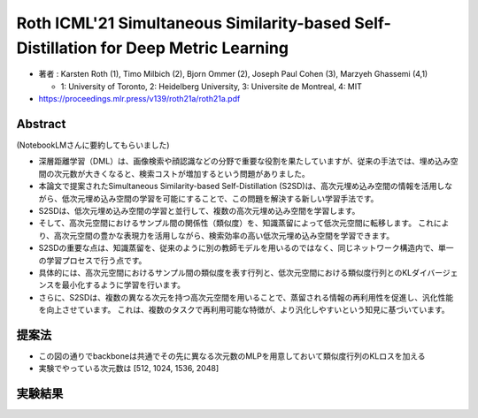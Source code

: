 Roth ICML'21 Simultaneous Similarity-based Self-Distillation for Deep Metric Learning
=============================================================================================

- 著者 : Karsten Roth (1), Timo Milbich (2), Bjorn Ommer (2), Joseph Paul Cohen (3), Marzyeh Ghassemi (4,1)

  - 1: University of Toronto, 2: Heidelberg University, 3:  Universite de Montreal, 4: MIT

- https://proceedings.mlr.press/v139/roth21a/roth21a.pdf

Abstract 
-------------

(NotebookLMさんに要約してもらいました)

- 深層距離学習（DML）は、画像検索や顔認識などの分野で重要な役割を果たしていますが、従来の手法では、埋め込み空間の次元数が大きくなると、検索コストが増加するという問題がありました。
- 本論文で提案されたSimultaneous Similarity-based Self-Distillation (S2SD)は、高次元埋め込み空間の情報を活用しながら、低次元埋め込み空間の学習を可能にすることで、この問題を解決する新しい学習手法です。
- S2SDは、低次元埋め込み空間の学習と並行して、複数の高次元埋め込み空間を学習します。
- そして、高次元空間におけるサンプル間の関係性（類似度）を、知識蒸留によって低次元空間に転移します。 これにより、高次元空間の豊かな表現力を活用しながら、検索効率の高い低次元埋め込み空間を学習できます。
- S2SDの重要な点は、知識蒸留を、従来のように別の教師モデルを用いるのではなく、同じネットワーク構造内で、単一の学習プロセスで行う点です。
- 具体的には、高次元空間におけるサンプル間の類似度を表す行列と、低次元空間における類似度行列とのKLダイバージェンスを最小化するように学習を行います。
- さらに、S2SDは、複数の異なる次元を持つ高次元空間を用いることで、蒸留される情報の再利用性を促進し、汎化性能を向上させています。 これは、複数のタスクで再利用可能な特徴が、より汎化しやすいという知見に基づいています。


提案法
---------


.. image:: ../img/ml/s2sd_fig1.png
  :scale: 60%
  :align: center


- この図の通りでbackboneは共通でその先に異なる次元数のMLPを用意しておいて類似度行列のKLロスを加える
- 実験でやっている次元数は [512, 1024, 1536, 2048]

実験結果
----------

.. image:: ../img/ml/s2sd_tab1.png
  :scale: 100%
  :align: center
